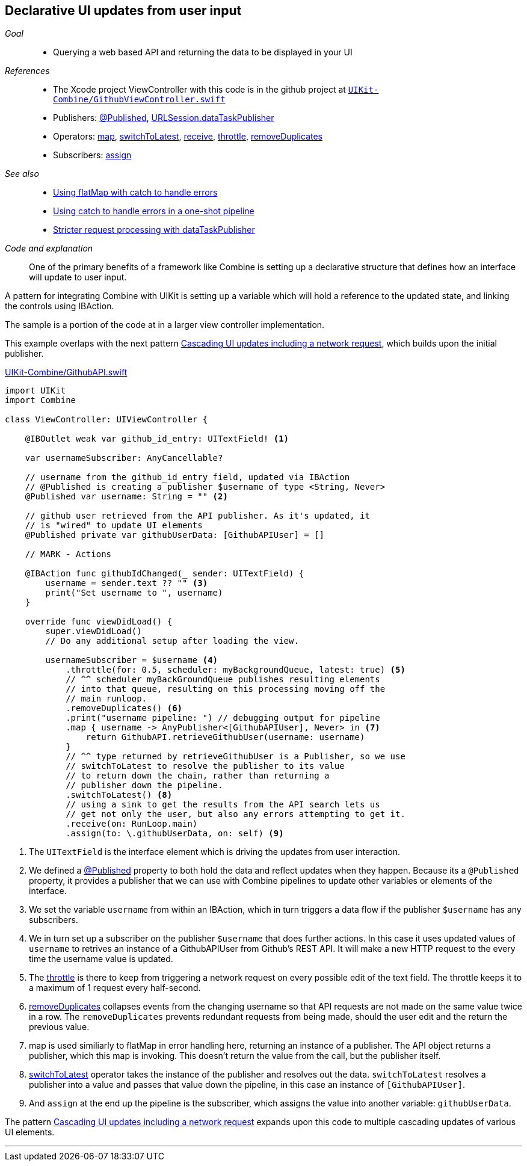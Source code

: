 [#patterns-update-interface-userinput]
== Declarative UI updates from user input

__Goal__::

* Querying a web based API and returning the data to be displayed in your UI

__References__::

* The Xcode project ViewController with this code is in the github project at https://github.com/heckj/swiftui-notes/blob/master/UIKit-Combine/GithubViewController.swift[`UIKit-Combine/GithubViewController.swift`]

* Publishers:
<<reference#reference-published,@Published>>,
<<reference#reference-datataskpublisher,URLSession.dataTaskPublisher>>
* Operators:
<<reference#reference-map,map>>,
<<reference#reference-switchtolatest,switchToLatest>>,
<<reference#reference-receive,receive>>,
<<reference#reference-throttle,throttle>>,
<<reference#reference-removeduplicates,removeDuplicates>>
* Subscribers:
<<reference#reference-assign,assign>>

__See also__::

* <<patterns#patterns-continual-error-handling,Using flatMap with catch to handle errors>>
* <<patterns#patterns-oneshot-error-handling,Using catch to handle errors in a one-shot pipeline>>
* <<patterns#patterns-datataskpublisher-trymap,Stricter request processing with dataTaskPublisher>>

__Code and explanation__::

One of the primary benefits of a framework like Combine is setting up a declarative structure that defines how an interface will update to user input.

A pattern for integrating Combine with UIKit is setting up a variable which will hold a reference to the updated state, and linking the controls using IBAction.

The sample is a portion of the code at in a larger view controller implementation.

This example overlaps with the next pattern <<patterns#patterns-cascading-update-interface,Cascading UI updates including a network request>>, which builds upon the initial publisher.

.https://github.com/heckj/swiftui-notes/blob/master/UIKit-Combine/GithubAPI.swift[UIKit-Combine/GithubAPI.swift]
[source, swift]
----
import UIKit
import Combine

class ViewController: UIViewController {

    @IBOutlet weak var github_id_entry: UITextField! <1>

    var usernameSubscriber: AnyCancellable?

    // username from the github_id_entry field, updated via IBAction
    // @Published is creating a publisher $username of type <String, Never>
    @Published var username: String = "" <2>

    // github user retrieved from the API publisher. As it's updated, it
    // is "wired" to update UI elements
    @Published private var githubUserData: [GithubAPIUser] = []

    // MARK - Actions

    @IBAction func githubIdChanged(_ sender: UITextField) {
        username = sender.text ?? "" <3>
        print("Set username to ", username)
    }

    override func viewDidLoad() {
        super.viewDidLoad()
        // Do any additional setup after loading the view.

        usernameSubscriber = $username <4>
            .throttle(for: 0.5, scheduler: myBackgroundQueue, latest: true) <5>
            // ^^ scheduler myBackGroundQueue publishes resulting elements
            // into that queue, resulting on this processing moving off the
            // main runloop.
            .removeDuplicates() <6>
            .print("username pipeline: ") // debugging output for pipeline
            .map { username -> AnyPublisher<[GithubAPIUser], Never> in <7>
                return GithubAPI.retrieveGithubUser(username: username)
            }
            // ^^ type returned by retrieveGithubUser is a Publisher, so we use
            // switchToLatest to resolve the publisher to its value
            // to return down the chain, rather than returning a
            // publisher down the pipeline.
            .switchToLatest() <8>
            // using a sink to get the results from the API search lets us
            // get not only the user, but also any errors attempting to get it.
            .receive(on: RunLoop.main)
            .assign(to: \.githubUserData, on: self) <9>
----

<1> The `UITextField` is the interface element which is driving the updates from user interaction.
<2> We defined a <<reference#reference-published,@Published>> property to both hold the data and reflect updates when they happen.
Because its a `@Published` property, it provides a publisher that we can use with Combine pipelines to update other variables or elements of the interface.
<3> We set the variable `username` from within an IBAction, which in turn triggers a data flow if the publisher `$username` has any subscribers.
<4> We in turn set up a subscriber on the publisher `$username` that does further actions.
In this case it uses updated values of `username` to retrives an instance of a GithubAPIUser from Github's REST API.
It will make a new HTTP request to the every time the username value is updated.
<5> The <<reference#reference-throttle,throttle>> is there to keep from triggering a network request on every possible edit of the text field.
The throttle keeps it to a maximum of 1 request every half-second.
<6> <<reference#reference-removeduplicates,removeDuplicates>> collapses events from the changing username so that API requests are not made on the same value twice in a row.
The `removeDuplicates` prevents redundant requests from being made, should the user edit and the return the previous value.
<7> map is used similiarly to flatMap in error handling here, returning an instance of a publisher.
The API object returns a publisher, which this map is invoking.
This doesn't return the value from the call, but the publisher itself.
<8> <<reference#reference-switchtolatest,switchToLatest>> operator takes the instance of the publisher and resolves out the data.
`switchToLatest` resolves a publisher into a value and passes that value down the pipeline, in this case an instance of `[GithubAPIUser]`.
<9> And `assign` at the end up the pipeline is the subscriber, which assigns the value into another variable: `githubUserData`.

The pattern <<patterns#patterns-cascading-update-interface,Cascading UI updates including a network request>> expands upon this code to multiple cascading updates of various UI elements.

// force a page break - in HTML rendering is just a <HR>
<<<
'''
